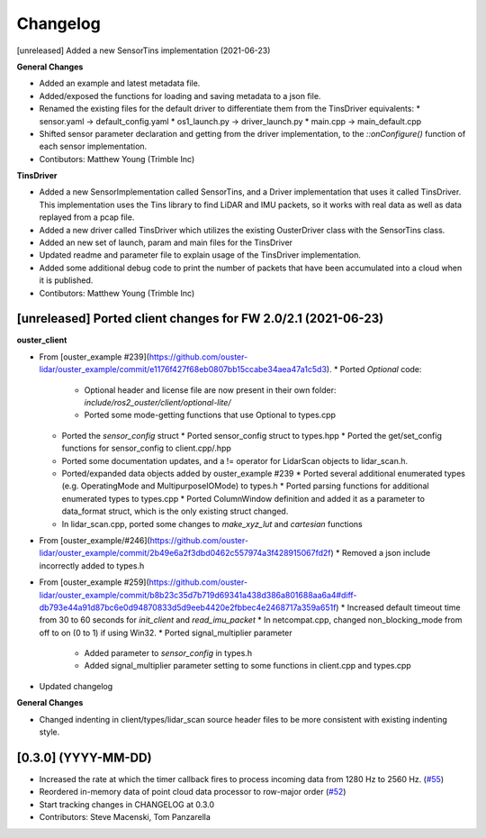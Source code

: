 Changelog
=========

[unreleased] Added a new SensorTins implementation (2021-06-23)

**General Changes**

* Added an example and latest metadata file.
* Added/exposed the functions for loading and saving metadata to a json file.
* Renamed the existing files for the default driver to differentiate them from the TinsDriver equivalents: 
  * sensor.yaml -> default_config.yaml
  * os1_launch.py -> driver_launch.py 
  * main.cpp -> main_default.cpp
* Shifted sensor parameter declaration and getting from the driver implementation, to the `::onConfigure()` function of each sensor implementation.  
* Contibutors: Matthew Young (Trimble Inc)

**TinsDriver**

* Added a new SensorImplementation called SensorTins, and a Driver implementation that uses it called TinsDriver. This implementation uses the Tins library to find LiDAR and IMU packets, so it works with real data as well as data replayed from a pcap file. 
* Added a new driver called TinsDriver which utilizes the existing OusterDriver class with the SensorTins class.
* Added an new set of launch, param and main files for the TinsDriver
* Updated readme and parameter file to explain usage of the TinsDriver implementation.
* Added some additional debug code to print the number of packets that have been accumulated into a cloud when it is published.
* Contibutors: Matthew Young (Trimble Inc)

[unreleased] Ported client changes for FW 2.0/2.1 (2021-06-23)
-------------

**ouster_client**

* From [ouster_example #239](https://github.com/ouster-lidar/ouster_example/commit/e1176f427f68eb0807bb15ccabe34aea47a1c5d3). 
  * Ported `Optional` code: 
    * Optional header and license file are now present in their own folder: `include/ros2_ouster/client/optional-lite/`
    * Ported some mode-getting functions that use Optional to types.cpp
  * Ported the `sensor_config` struct 
    * Ported sensor_config struct to types.hpp
    * Ported the get/set_config functions for sensor_config to client.cpp/.hpp
  * Ported some documentation updates, and a != operator for LidarScan objects to lidar_scan.h.
  * Ported/expanded data objects added by ouster_example #239  
    * Ported several additional enumerated types (e.g. OperatingMode and MultipurposeIOMode) to types.h
    * Ported parsing functions for additional enumerated types to types.cpp
    * Ported ColumnWindow definition and added it as a parameter to data_format struct, which is the only existing struct changed.
  * In lidar_scan.cpp, ported some changes to `make_xyz_lut` and `cartesian` functions  
* From [ouster_example/#246](https://github.com/ouster-lidar/ouster_example/commit/2b49e6a2f3dbd0462c557974a3f428915067fd2f)
  * Removed a json include incorrectly added to types.h  
* From [ouster_example #259](https://github.com/ouster-lidar/ouster_example/commit/b8b23c35d7b719d69341a438d386a801688aa6a4#diff-db793e44a91d87bc6e0d94870833d5d9eeb4420e2fbbec4e2468717a359a651f)
  * Increased default timeout time from 30 to 60 seconds for `init_client` and `read_imu_packet`
  * In netcompat.cpp, changed non_blocking_mode from off to on (0 to 1) if using Win32.
  * Ported signal_multiplier parameter 
    * Added parameter to `sensor_config` in types.h
    * Added signal_multiplier parameter setting to some functions in client.cpp and types.cpp
* Updated changelog

**General Changes**

* Changed indenting in client/types/lidar_scan source header files to be more consistent with existing indenting style.

[0.3.0] (YYYY-MM-DD)
------------------
* Increased the rate at which the timer callback fires to process incoming data
  from 1280 Hz to 2560 Hz.
  (`#55 <https://github.com/SteveMacenski/ros2_ouster_drivers/issues/55>`_)
* Reordered in-memory data of point cloud data processor to row-major order
  (`#52 <https://github.com/SteveMacenski/ros2_ouster_drivers/issues/52>`_)
* Start tracking changes in CHANGELOG at 0.3.0
* Contributors: Steve Macenski, Tom Panzarella
